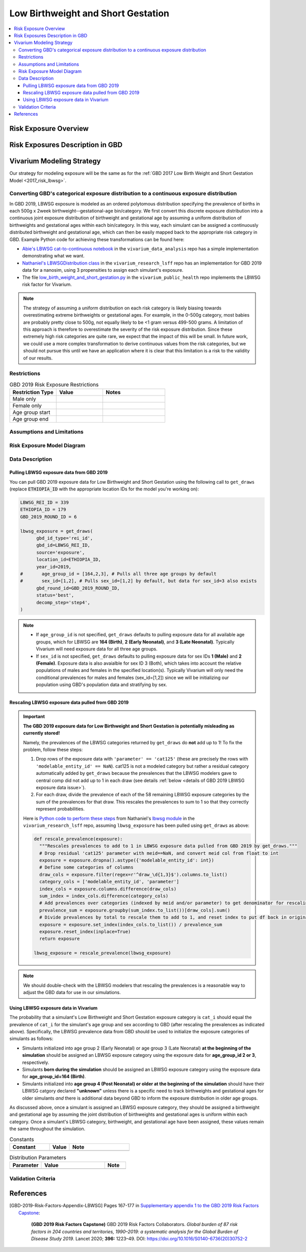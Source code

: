 ..
  Section title decorators for this document:

  ==============
  Document Title
  ==============

  Section Level 1
  ---------------

  Section Level 2
  +++++++++++++++

  Section Level 3
  ^^^^^^^^^^^^^^^

  Section Level 4
  ~~~~~~~~~~~~~~~

  Section Level 5
  '''''''''''''''

  The depth of each section level is determined by the order in which each
  decorator is encountered below. If you need an even deeper section level, just
  choose a new decorator symbol from the list here:
  https://docutils.sourceforge.io/docs/ref/rst/restructuredtext.html#sections
  And then add it to the list of decorators above.

.. _2019_risk_exposure_lbwsg:

======================================
Low Birthweight and Short Gestation
======================================

.. contents::
   :local:

Risk Exposure Overview
----------------------

.. todo::

  Include here a clinical background and overview of the risk exposure you're
  modeling. Note that this is only for the exposure; you will include
  information on the relative risk of the relevant outcomes, and the cause
  models for those outcomes, in a different document.

Risk Exposures Description in GBD
---------------------------------

.. todo::

  Include a description of this risk exposure model in the context of GBD,
  involving but not limited to:

    - What type of statistical model? (categorical, continuous?)

    - How is the exposure estimated? (DisMod, STGPR?)

    - Which outcomes are affected by this risk?

    - TMREL? (This should be a very high level overview. Namely, does the TMREL vary by outcome? The details of the TMREL will be included in the *Risk Outcome Relationship Model* section)

  See [GBD-2019-Risk-Factors-Appendix-LBWSG]_

Vivarium Modeling Strategy
--------------------------

Our strategy for modeling exposure will be the same as for the :ref:`GBD 2017 Low Birth Weight and Short Gestation Model <2017_risk_lbwsg>`.

Converting GBD's categorical exposure distribution to a continuous exposure distribution
++++++++++++++++++++++++++++++++++++++++++++++++++++++++++++++++++++++++++++++++++++++++++++

In GBD 2019, LBWSG exposure is modeled as an ordered polytomous distribution
specifying the prevalence of births in each 500g x 2week
birthweight--gestational-age bin/category. We first convert this discrete
exposure distribution into a continuous joint exposure distribution of
birthweight and gestational age by assuming a uniform distribution of
birthweights and gestational ages within each bin/category. In this way, each
simulant can be assigned a continuously distributed birthweight and gestational
age, which can then be easily mapped back to the appropriate risk category in
GBD. Example Python code for achieving these transformations can be found here:

* `Abie's LBWSG cat-to-continuous notebook
  <abie_lbwsg_cat_to_continuous_notebook_>`_ in the ``vivarium_data_analysis``
  repo has a simple implementation demonstrating what we want.

* `Nathaniel's LBWSGDistribution class <nathaniel_LBWSGDistribution_class_>`_ in
  the ``vivarium_research_lsff`` repo has an implementation for GBD 2019 data
  for a nanosim, using 3 propensities to assign each simulant's exposure.

* The file `low_birth_weight_and_short_gestation.py`_ in the
  ``vivarium_public_health`` repo implements the LBWSG risk factor for Vivarium.

.. _abie_lbwsg_cat_to_continuous_notebook: https://github.com/ihmeuw/vivarium_data_analysis/blob/master/pre_processing/lbwsg/2019_03_19c_lbwsg_cat_to_continuous_abie.ipynb

.. _nathaniel_LBWSGDistribution_class: https://github.com/ihmeuw/vivarium_research_lsff/blob/919a68814a0b9bc838a7e74e424545b3d2b7e48c/nanosim_models/lbwsg.py#L462

.. _low_birth_weight_and_short_gestation.py: https://github.com/ihmeuw/vivarium_public_health/blob/main/src/vivarium_public_health/risks/implementations/low_birth_weight_and_short_gestation.py

.. note::

    The strategy of assuming a uniform distribution on each risk category is
    likely biasing towards overestimating extreme birthweights or gestational
    ages. For example, in the 0-500g category, most babies are probably pretty
    close to 500g, not equally likely to be <1 gram versus 499-500 grams.
    A limitation of this approach is therefore to overestimate the severity of the risk exposure distribution.  Since these extremely high risk categories are quite rare, we expect that the impact of this will be small.  In future work, we could use a more complex transformation to derive continuous values from the risk categories, but we should not pursue this until we have an application where it is clear that this limitation is a risk to the validity of our results.


Restrictions
++++++++++++

.. list-table:: GBD 2019 Risk Exposure Restrictions
   :widths: 15 15 20
   :header-rows: 1

   * - Restriction Type
     - Value
     - Notes
   * - Male only
     -
     -
   * - Female only
     -
     -
   * - Age group start
     -
     -
   * - Age group end
     -
     -

..	todo::

	Determine if there's something analogous to "YLL/YLD only" for this section

Assumptions and Limitations
+++++++++++++++++++++++++++

.. todo::

  Describe the clinical and mathematical assumptions made for this cause model,
  and the limitations these assumptions impose on the applicability of the
  model.

Risk Exposure Model Diagram
+++++++++++++++++++++++++++

.. todo::

  Include diagram of Vivarium risk exposure model.

Data Description
++++++++++++++++

Pulling LBWSG exposure data from GBD 2019
^^^^^^^^^^^^^^^^^^^^^^^^^^^^^^^^^^^^^^^^^

You can pull GBD 2019 exposure data for Low Birthweight and Short Gestation
using the following call to ``get_draws`` (replace :code:`ETHIOPIA_ID` with the
appropriate location IDs for the model you're working on):

.. code-block:: Python

  LBWSG_REI_ID = 339
  ETHIOPIA_ID = 179
  GBD_2019_ROUND_ID = 6

  lbwsg_exposure = get_draws(
        gbd_id_type='rei_id',
        gbd_id=LBWSG_REI_ID,
        source='exposure',
        location_id=ETHIOPIA_ID,
        year_id=2019,
  #       age_group_id = [164,2,3], # Pulls all three age groups by default
  #       sex_id=[1,2], # Pulls sex_id=[1,2] by default, but data for sex_id=3 also exists
        gbd_round_id=GBD_2019_ROUND_ID,
        status='best',
        decomp_step='step4',
  )

.. note::

  * If ``age_group_id`` is not specified, ``get_draws`` defaults to pulling
    exposure data for all available age groups, which for LBWSG are **164
    (Birth)**, **2 (Early Neonatal)**, and **3 (Late Neonatal)**. Typically
    Vivarium will need exposure data for all three age groups.

  * If ``sex_id`` is not specified, ``get_draws`` defaults to pulling exposure
    data for sex IDs **1 (Male)** and **2 (Female)**. Exposure data is also
    avaialble for sex ID 3 (Both), which takes into account the relative
    populations of males and females in the specified location(s). Typically
    Vivarium will only need the conditional prevalences for males and females
    (sex_id=[1,2]) since we will be initializing our population using GBD's
    population data and stratifying by sex.

Rescaling LBWSG exposure data pulled from GBD 2019
^^^^^^^^^^^^^^^^^^^^^^^^^^^^^^^^^^^^^^^^^^^^^^^^^^

.. important::

  **The GBD 2019 exposure data for Low Birthweight and Short Gestation is potentially misleading as currently stored!**

  Namely, the prevalences of the LBWSG categories returned by ``get_draws`` do **not** add up to 1! To fix the problem, follow these steps:

  1.  Drop rows of the exposure data with ``'parameter' == 'cat125'`` (these
      are precisely the rows with ``'modelable_entity_id' == NaN``). cat125 is
      not a modeled category but rather a residual category automatically added
      by ``get_draws`` because the prevalences that the LBWSG modelers gave to
      central comp did not add up to 1 in each draw (see details :ref:`below
      <details of GBD 2019 LBWSG exposure data issue>`).

  2.  For each draw, divide the prevalence of each of the 58 remaining LBWSG
      exposure categories by the sum of the prevalences for that draw. This
      rescales the prevalences to sum to 1 so that they correctly represent
      probabilities.

  Here is `Python code to perform these steps <rescale_prevalence_function_>`_
  from Nathaniel's `lbwsg module`_ in the ``vivarium_research_lsff`` repo,
  assuming ``lbwsg_exposure`` has been pulled using ``get_draws`` as above:

  .. code-block:: Python

    def rescale_prevalence(exposure):
      """Rescales prevalences to add to 1 in LBWSG exposure data pulled from GBD 2019 by get_draws."""
      # Drop residual 'cat125' parameter with meid==NaN, and convert meid col from float to int
      exposure = exposure.dropna().astype({'modelable_entity_id': int})
      # Define some categories of columns
      draw_cols = exposure.filter(regex=r'^draw_\d{1,3}$').columns.to_list()
      category_cols = ['modelable_entity_id', 'parameter']
      index_cols = exposure.columns.difference(draw_cols)
      sum_index = index_cols.difference(category_cols)
      # Add prevalences over categories (indexed by meid and/or parameter) to get denominator for rescaling
      prevalence_sum = exposure.groupby(sum_index.to_list())[draw_cols].sum()
      # Divide prevalences by total to rescale them to add to 1, and reset index to put df back in original form
      exposure = exposure.set_index(index_cols.to_list()) / prevalence_sum
      exposure.reset_index(inplace=True)
      return exposure

    lbwsg_exposure = rescale_prevalence(lbwsg_exposure)

.. _rescale_prevalence_function: https://github.com/ihmeuw/vivarium_research_lsff/blob/919a68814a0b9bc838a7e74e424545b3d2b7e48c/nanosim_models/lbwsg.py#L220

.. _lbwsg module: https://github.com/ihmeuw/vivarium_research_lsff/blob/main/nanosim_models/lbwsg.py

.. note::

  We should double-check with the LBWSG modelers that rescaling the prevalences
  is a reasonable way to adjust the GBD data for use in our simulations.

.. _details of GBD 2019 LBWSG exposure data issue:

.. todo::

  Add more details about this data issue, e.g.:

  - Documentation from ``get_draws`` about how a residual category is added
    when category prevalences don't sum to 1, under the assumption that the
    TMREL is not explicitly modeled; this assumption is incorrect for LBWSG,
    which *does* explicitly model the TMREL categories.

  - Note that we confirmed with the LBWSG modelers that ``cat125`` is not a
    real category, and we confirmed with central comp that ``cat125`` was in
    fact being added by ``get_draws``.

  - Note that the draws where ``sum(prevalence) > 1`` are precisely the draws
    where ``prevalence('cat125') == 0``, and the draws where ``sum(prevalence)
    == 1`` are precisely the draws where ``prevalence('cat125') > 0``. This
    indicates that in the data the LBWSG modelers provided to central comp,
    there were **no** draws in which the category prevalences summed to 1 like
    they should have: Draws where the total prevalence was less than 1 had a
    nonzero prevalence of ``'cat125'`` added to force the prevalences to sum to
    1, and draws where the total prevalence was greater than 1 had the the
    prevalence of ``'cat125'`` set to 0, leaving the sum of the category
    prevalences greater than 1.

  - Show some statistics of the category prevalence data for one or more
    locations, e.g. how many draws have ``sum(prevalence) > 1``, what is the
    distribution of prevalences of ``'cat125'``, what is the distribution of
    ``sum(prevalence)`` with and without ``'cat125'`` included, etc.

Using LBWSG exposure data in Vivarium
^^^^^^^^^^^^^^^^^^^^^^^^^^^^^^^^^^^^^

The probability that a simulant's Low Birthweight and Short Gestation exposure
category is ``cat_i`` should equal the prevalence of ``cat_i`` for the
simulant's age group and sex according to GBD (after rescaling the prevalences
as indicated above). Specifically, the LBWSG prevalence data from GBD should be
used to initialize the exposure categories of simulants as follows:

* Simulants initialized into age group 2 (Early Neonatal) or age group 3 (Late
  Neonatal) **at the beginning of the simulation** should be assigned an LBWSG
  exposure category using the exposure data for **age_group_id 2 or 3**,
  respectively.

* Simulants **born during the simulation** should be assigned an LBWSG exposure
  category using the exposure data for **age_group_id=164 (Birth)**.

* Simulants initialized into **age group 4 (Post Neonatal) or older at the
  beginning of the simulation** should have their LBWSG catgory declared
  **"unknown"** unless there is a specific need to track birthweights and
  gestational ages for older simulants *and* there is additional data beyond GBD
  to inform the exposure distribution in older age groups.

As discussed above, once a simulant is assigned an LBWSG exposure category, they
should be assigned a birthweight and gestational age by assuming the joint
distribution of birthweights and gestational ages is uniform within each
category. Once a simulant's LBWSG category, birthweight, and gestational age
have been assigned, these values remain the same throughout the simulation.

.. todo::

  As of 02/10/2020: follow the template created by Ali for Iron Deficiency,
  copied below. If we discover it's not general enough to accommodate all
  exposure types, we need to revise the format in coworking.

.. list-table:: Constants
	:widths: 10, 5, 15
	:header-rows: 1

	* - Constant
	  - Value
	  - Note
	* -
	  -
	  -

.. list-table:: Distribution Parameters
	:widths: 15, 30, 10
	:header-rows: 1

	* - Parameter
	  - Value
	  - Note
	* -
	  -
	  -

Validation Criteria
+++++++++++++++++++

..	todo::
	Fill in directives for this section

References
----------

.. [GBD-2019-Risk-Factors-Appendix-LBWSG]

 Pages 167-177 in `Supplementary appendix 1 to the GBD 2019 Risk Factors Capstone <2019_risk_factors_methods_appendix_>`_:

   **(GBD 2019 Risk Factors Capstone)** GBD 2019 Risk Factors Collaborators.
   :title:`Global burden of 87 risk factors in 204 countries and territories,
   1990–2019: a systematic analysis for the Global Burden of Disease Study
   2019`. Lancet 2020; **396:** 1223–49. DOI:
   https://doi.org/10.1016/S0140-6736(20)30752-2

.. _2019_risk_factors_methods_appendix: https://www.thelancet.com/cms/10.1016/S0140-6736(20)30752-2/attachment/54711c7c-216e-485e-9943-8c6e25648e1e/mmc1.pdf
